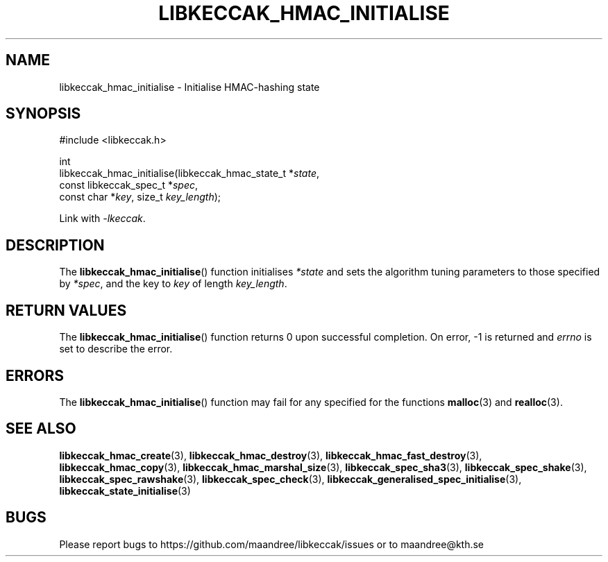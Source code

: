 .TH LIBKECCAK_HMAC_INITIALISE 3 LIBKECCAK
.SH NAME
libkeccak_hmac_initialise - Initialise HMAC-hashing state
.SH SYNOPSIS
.LP
.nf
#include <libkeccak.h>
.P
int
libkeccak_hmac_initialise(libkeccak_hmac_state_t *\fIstate\fP,
                          const libkeccak_spec_t *\fIspec\fP,
                          const char *\fIkey\fP, size_t \fIkey_length\fP);
.fi
.P
Link with
.IR -lkeccak .
.SH DESCRIPTION
The
.BR libkeccak_hmac_initialise ()
function initialises
.I *state
and sets the algorithm tuning parameters to
those specified by
.IR *spec ,
and the key to
.I key
of length
.IR key_length .
.SH RETURN VALUES
The
.BR libkeccak_hmac_initialise ()
function returns 0 upon successful completion.
On error, -1 is returned and
.I errno
is set to describe the error.
.SH ERRORS
The
.BR libkeccak_hmac_initialise ()
function may fail for any specified for the functions
.BR malloc (3)
and
.BR realloc (3).
.SH SEE ALSO
.BR libkeccak_hmac_create (3),
.BR libkeccak_hmac_destroy (3),
.BR libkeccak_hmac_fast_destroy (3),
.BR libkeccak_hmac_copy (3),
.BR libkeccak_hmac_marshal_size (3),
.BR libkeccak_spec_sha3 (3),
.BR libkeccak_spec_shake (3),
.BR libkeccak_spec_rawshake (3),
.BR libkeccak_spec_check (3),
.BR libkeccak_generalised_spec_initialise (3),
.BR libkeccak_state_initialise (3)
.SH BUGS
Please report bugs to https://github.com/maandree/libkeccak/issues or to
maandree@kth.se
